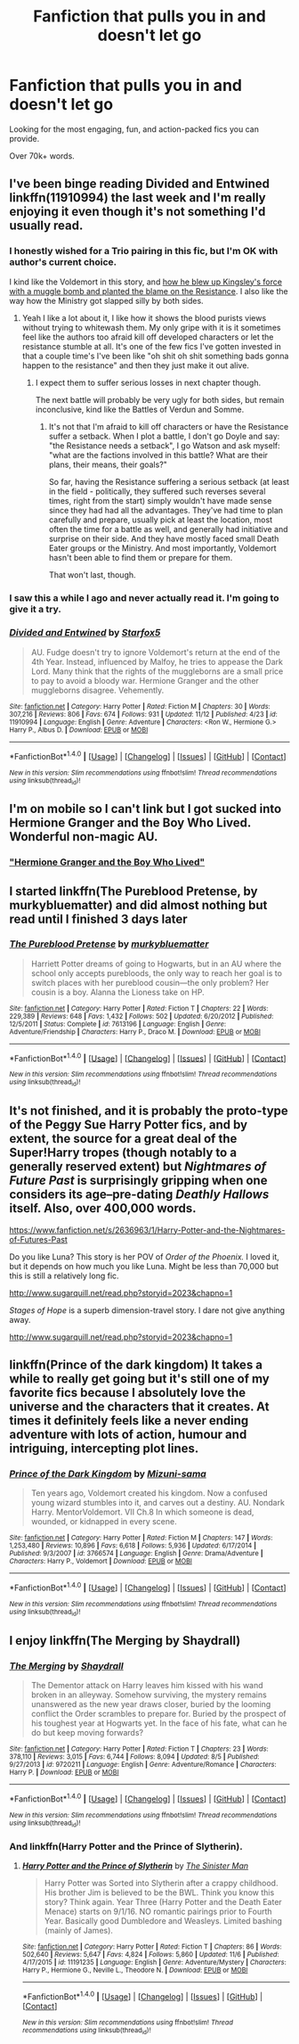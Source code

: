 #+TITLE: Fanfiction that pulls you in and doesn't let go

* Fanfiction that pulls you in and doesn't let go
:PROPERTIES:
:Author: Skeletickles
:Score: 6
:DateUnix: 1479383977.0
:DateShort: 2016-Nov-17
:FlairText: Request
:END:
Looking for the most engaging, fun, and action-packed fics you can provide.

Over 70k+ words.


** I've been binge reading Divided and Entwined linkffn(11910994) the last week and I'm really enjoying it even though it's not something I'd usually read.
:PROPERTIES:
:Score: 5
:DateUnix: 1479390113.0
:DateShort: 2016-Nov-17
:END:

*** I honestly wished for a Trio pairing in this fic, but I'm OK with author's current choice.

I kind like the Voldemort in this story, and [[/spoiler][how he blew up Kingsley's force with a muggle bomb and planted the blame on the Resistance]]. I also like the way how the Ministry got slapped silly by both sides.
:PROPERTIES:
:Author: InquisitorCOC
:Score: 4
:DateUnix: 1479400559.0
:DateShort: 2016-Nov-17
:END:

**** Yeah I like a lot about it, I like how it shows the blood purists views without trying to whitewash them. My only gripe with it is it sometimes feel like the authors too afraid kill off developed characters or let the resistance stumble at all. It's one of the few fics I've gotten invested in that a couple time's I've been like "oh shit oh shit something bads gonna happen to the resistance" and then they just make it out alive.
:PROPERTIES:
:Score: 2
:DateUnix: 1479400914.0
:DateShort: 2016-Nov-17
:END:

***** I expect them to suffer serious losses in next chapter though.

The next battle will probably be very ugly for both sides, but remain inconclusive, kind like the Battles of Verdun and Somme.
:PROPERTIES:
:Author: InquisitorCOC
:Score: 4
:DateUnix: 1479401338.0
:DateShort: 2016-Nov-17
:END:

****** It's not that I'm afraid to kill off characters or have the Resistance suffer a setback. When I plot a battle, I don't go Doyle and say: "the Resistance needs a setback", I go Watson and ask myself: "what are the factions involved in this battle? What are their plans, their means, their goals?"

So far, having the Resistance suffering a serious setback (at least in the field - politically, they suffered such reverses several times, right from the start) simply wouldn't have made sense since they had had all the advantages. They've had time to plan carefully and prepare, usually pick at least the location, most often the time for a battle as well, and generally had initiative and surprise on their side. And they have mostly faced small Death Eater groups or the Ministry. And most importantly, Voldemort hasn't been able to find them or prepare for them.

That won't last, though.
:PROPERTIES:
:Author: Starfox5
:Score: 2
:DateUnix: 1479452948.0
:DateShort: 2016-Nov-18
:END:


*** I saw this a while I ago and never actually read it. I'm going to give it a try.
:PROPERTIES:
:Author: Skeletickles
:Score: 2
:DateUnix: 1479391020.0
:DateShort: 2016-Nov-17
:END:


*** [[http://www.fanfiction.net/s/11910994/1/][*/Divided and Entwined/*]] by [[https://www.fanfiction.net/u/2548648/Starfox5][/Starfox5/]]

#+begin_quote
  AU. Fudge doesn't try to ignore Voldemort's return at the end of the 4th Year. Instead, influenced by Malfoy, he tries to appease the Dark Lord. Many think that the rights of the muggleborns are a small price to pay to avoid a bloody war. Hermione Granger and the other muggleborns disagree. Vehemently.
#+end_quote

^{/Site/: [[http://www.fanfiction.net/][fanfiction.net]] *|* /Category/: Harry Potter *|* /Rated/: Fiction M *|* /Chapters/: 30 *|* /Words/: 307,216 *|* /Reviews/: 806 *|* /Favs/: 674 *|* /Follows/: 931 *|* /Updated/: 11/12 *|* /Published/: 4/23 *|* /id/: 11910994 *|* /Language/: English *|* /Genre/: Adventure *|* /Characters/: <Ron W., Hermione G.> Harry P., Albus D. *|* /Download/: [[http://www.ff2ebook.com/old/ffn-bot/index.php?id=11910994&source=ff&filetype=epub][EPUB]] or [[http://www.ff2ebook.com/old/ffn-bot/index.php?id=11910994&source=ff&filetype=mobi][MOBI]]}

--------------

*FanfictionBot*^{1.4.0} *|* [[[https://github.com/tusing/reddit-ffn-bot/wiki/Usage][Usage]]] | [[[https://github.com/tusing/reddit-ffn-bot/wiki/Changelog][Changelog]]] | [[[https://github.com/tusing/reddit-ffn-bot/issues/][Issues]]] | [[[https://github.com/tusing/reddit-ffn-bot/][GitHub]]] | [[[https://www.reddit.com/message/compose?to=tusing][Contact]]]

^{/New in this version: Slim recommendations using/ ffnbot!slim! /Thread recommendations using/ linksub(thread_id)!}
:PROPERTIES:
:Author: FanfictionBot
:Score: 1
:DateUnix: 1479390140.0
:DateShort: 2016-Nov-17
:END:


** I'm on mobile so I can't link but I got sucked into Hermione Granger and the Boy Who Lived. Wonderful non-magic AU.
:PROPERTIES:
:Author: midasgoldentouch
:Score: 5
:DateUnix: 1479413779.0
:DateShort: 2016-Nov-17
:END:

*** [[http://www.tthfanfic.org/Story-30822/DianeCastle+Hermione+Granger+and+the+Boy+Who+Lived.htm]["Hermione Granger and the Boy Who Lived"]]
:PROPERTIES:
:Author: Starfox5
:Score: 1
:DateUnix: 1479453105.0
:DateShort: 2016-Nov-18
:END:


** I started linkffn(The Pureblood Pretense, by murkybluematter) and did almost nothing but read until I finished 3 days later
:PROPERTIES:
:Author: Imborednow
:Score: 5
:DateUnix: 1479419293.0
:DateShort: 2016-Nov-18
:END:

*** [[http://www.fanfiction.net/s/7613196/1/][*/The Pureblood Pretense/*]] by [[https://www.fanfiction.net/u/3489773/murkybluematter][/murkybluematter/]]

#+begin_quote
  Harriett Potter dreams of going to Hogwarts, but in an AU where the school only accepts purebloods, the only way to reach her goal is to switch places with her pureblood cousin---the only problem? Her cousin is a boy. Alanna the Lioness take on HP.
#+end_quote

^{/Site/: [[http://www.fanfiction.net/][fanfiction.net]] *|* /Category/: Harry Potter *|* /Rated/: Fiction T *|* /Chapters/: 22 *|* /Words/: 229,389 *|* /Reviews/: 648 *|* /Favs/: 1,432 *|* /Follows/: 502 *|* /Updated/: 6/20/2012 *|* /Published/: 12/5/2011 *|* /Status/: Complete *|* /id/: 7613196 *|* /Language/: English *|* /Genre/: Adventure/Friendship *|* /Characters/: Harry P., Draco M. *|* /Download/: [[http://www.ff2ebook.com/old/ffn-bot/index.php?id=7613196&source=ff&filetype=epub][EPUB]] or [[http://www.ff2ebook.com/old/ffn-bot/index.php?id=7613196&source=ff&filetype=mobi][MOBI]]}

--------------

*FanfictionBot*^{1.4.0} *|* [[[https://github.com/tusing/reddit-ffn-bot/wiki/Usage][Usage]]] | [[[https://github.com/tusing/reddit-ffn-bot/wiki/Changelog][Changelog]]] | [[[https://github.com/tusing/reddit-ffn-bot/issues/][Issues]]] | [[[https://github.com/tusing/reddit-ffn-bot/][GitHub]]] | [[[https://www.reddit.com/message/compose?to=tusing][Contact]]]

^{/New in this version: Slim recommendations using/ ffnbot!slim! /Thread recommendations using/ linksub(thread_id)!}
:PROPERTIES:
:Author: FanfictionBot
:Score: 1
:DateUnix: 1479419325.0
:DateShort: 2016-Nov-18
:END:


** It's not finished, and it is probably the proto-type of the Peggy Sue Harry Potter fics, and by extent, the source for a great deal of the Super!Harry tropes (though notably to a generally reserved extent) but /Nightmares of Future Past/ is surprisingly gripping when one considers its age--pre-dating /Deathly Hallows/ itself. Also, over 400,000 words.

[[https://www.fanfiction.net/s/2636963/1/Harry-Potter-and-the-Nightmares-of-Futures-Past]]

Do you like Luna? This story is her POV of /Order of the Phoenix./ I loved it, but it depends on how much you like Luna. Might be less than 70,000 but this is still a relatively long fic.

[[http://www.sugarquill.net/read.php?storyid=2023&chapno=1]]

/Stages of Hope/ is a superb dimension-travel story. I dare not give anything away.

[[http://www.sugarquill.net/read.php?storyid=2023&chapno=1]]
:PROPERTIES:
:Author: CryptidGrimnoir
:Score: 4
:DateUnix: 1479436557.0
:DateShort: 2016-Nov-18
:END:


** linkffn(Prince of the dark kingdom) It takes a while to really get going but it's still one of my favorite fics because I absolutely love the universe and the characters that it creates. At times it definitely feels like a never ending adventure with lots of action, humour and intriguing, intercepting plot lines.
:PROPERTIES:
:Author: dehue
:Score: 3
:DateUnix: 1479402089.0
:DateShort: 2016-Nov-17
:END:

*** [[http://www.fanfiction.net/s/3766574/1/][*/Prince of the Dark Kingdom/*]] by [[https://www.fanfiction.net/u/1355498/Mizuni-sama][/Mizuni-sama/]]

#+begin_quote
  Ten years ago, Voldemort created his kingdom. Now a confused young wizard stumbles into it, and carves out a destiny. AU. Nondark Harry. MentorVoldemort. VII Ch.8 In which someone is dead, wounded, or kidnapped in every scene.
#+end_quote

^{/Site/: [[http://www.fanfiction.net/][fanfiction.net]] *|* /Category/: Harry Potter *|* /Rated/: Fiction M *|* /Chapters/: 147 *|* /Words/: 1,253,480 *|* /Reviews/: 10,896 *|* /Favs/: 6,618 *|* /Follows/: 5,936 *|* /Updated/: 6/17/2014 *|* /Published/: 9/3/2007 *|* /id/: 3766574 *|* /Language/: English *|* /Genre/: Drama/Adventure *|* /Characters/: Harry P., Voldemort *|* /Download/: [[http://www.ff2ebook.com/old/ffn-bot/index.php?id=3766574&source=ff&filetype=epub][EPUB]] or [[http://www.ff2ebook.com/old/ffn-bot/index.php?id=3766574&source=ff&filetype=mobi][MOBI]]}

--------------

*FanfictionBot*^{1.4.0} *|* [[[https://github.com/tusing/reddit-ffn-bot/wiki/Usage][Usage]]] | [[[https://github.com/tusing/reddit-ffn-bot/wiki/Changelog][Changelog]]] | [[[https://github.com/tusing/reddit-ffn-bot/issues/][Issues]]] | [[[https://github.com/tusing/reddit-ffn-bot/][GitHub]]] | [[[https://www.reddit.com/message/compose?to=tusing][Contact]]]

^{/New in this version: Slim recommendations using/ ffnbot!slim! /Thread recommendations using/ linksub(thread_id)!}
:PROPERTIES:
:Author: FanfictionBot
:Score: 1
:DateUnix: 1479402128.0
:DateShort: 2016-Nov-17
:END:


** I enjoy linkffn(The Merging by Shaydrall)
:PROPERTIES:
:Author: Ch1pp
:Score: 2
:DateUnix: 1479433139.0
:DateShort: 2016-Nov-18
:END:

*** [[http://www.fanfiction.net/s/9720211/1/][*/The Merging/*]] by [[https://www.fanfiction.net/u/2102558/Shaydrall][/Shaydrall/]]

#+begin_quote
  The Dementor attack on Harry leaves him kissed with his wand broken in an alleyway. Somehow surviving, the mystery remains unanswered as the new year draws closer, buried by the looming conflict the Order scrambles to prepare for. Buried by the prospect of his toughest year at Hogwarts yet. In the face of his fate, what can he do but keep moving forwards?
#+end_quote

^{/Site/: [[http://www.fanfiction.net/][fanfiction.net]] *|* /Category/: Harry Potter *|* /Rated/: Fiction T *|* /Chapters/: 23 *|* /Words/: 378,110 *|* /Reviews/: 3,015 *|* /Favs/: 6,744 *|* /Follows/: 8,094 *|* /Updated/: 8/5 *|* /Published/: 9/27/2013 *|* /id/: 9720211 *|* /Language/: English *|* /Genre/: Adventure/Romance *|* /Characters/: Harry P. *|* /Download/: [[http://www.ff2ebook.com/old/ffn-bot/index.php?id=9720211&source=ff&filetype=epub][EPUB]] or [[http://www.ff2ebook.com/old/ffn-bot/index.php?id=9720211&source=ff&filetype=mobi][MOBI]]}

--------------

*FanfictionBot*^{1.4.0} *|* [[[https://github.com/tusing/reddit-ffn-bot/wiki/Usage][Usage]]] | [[[https://github.com/tusing/reddit-ffn-bot/wiki/Changelog][Changelog]]] | [[[https://github.com/tusing/reddit-ffn-bot/issues/][Issues]]] | [[[https://github.com/tusing/reddit-ffn-bot/][GitHub]]] | [[[https://www.reddit.com/message/compose?to=tusing][Contact]]]

^{/New in this version: Slim recommendations using/ ffnbot!slim! /Thread recommendations using/ linksub(thread_id)!}
:PROPERTIES:
:Author: FanfictionBot
:Score: 2
:DateUnix: 1479433170.0
:DateShort: 2016-Nov-18
:END:


*** And linkffn(Harry Potter and the Prince of Slytherin).
:PROPERTIES:
:Author: Ch1pp
:Score: 2
:DateUnix: 1479433255.0
:DateShort: 2016-Nov-18
:END:

**** [[http://www.fanfiction.net/s/11191235/1/][*/Harry Potter and the Prince of Slytherin/*]] by [[https://www.fanfiction.net/u/4788805/The-Sinister-Man][/The Sinister Man/]]

#+begin_quote
  Harry Potter was Sorted into Slytherin after a crappy childhood. His brother Jim is believed to be the BWL. Think you know this story? Think again. Year Three (Harry Potter and the Death Eater Menace) starts on 9/1/16. NO romantic pairings prior to Fourth Year. Basically good Dumbledore and Weasleys. Limited bashing (mainly of James).
#+end_quote

^{/Site/: [[http://www.fanfiction.net/][fanfiction.net]] *|* /Category/: Harry Potter *|* /Rated/: Fiction T *|* /Chapters/: 86 *|* /Words/: 502,640 *|* /Reviews/: 5,647 *|* /Favs/: 4,824 *|* /Follows/: 5,860 *|* /Updated/: 11/6 *|* /Published/: 4/17/2015 *|* /id/: 11191235 *|* /Language/: English *|* /Genre/: Adventure/Mystery *|* /Characters/: Harry P., Hermione G., Neville L., Theodore N. *|* /Download/: [[http://www.ff2ebook.com/old/ffn-bot/index.php?id=11191235&source=ff&filetype=epub][EPUB]] or [[http://www.ff2ebook.com/old/ffn-bot/index.php?id=11191235&source=ff&filetype=mobi][MOBI]]}

--------------

*FanfictionBot*^{1.4.0} *|* [[[https://github.com/tusing/reddit-ffn-bot/wiki/Usage][Usage]]] | [[[https://github.com/tusing/reddit-ffn-bot/wiki/Changelog][Changelog]]] | [[[https://github.com/tusing/reddit-ffn-bot/issues/][Issues]]] | [[[https://github.com/tusing/reddit-ffn-bot/][GitHub]]] | [[[https://www.reddit.com/message/compose?to=tusing][Contact]]]

^{/New in this version: Slim recommendations using/ ffnbot!slim! /Thread recommendations using/ linksub(thread_id)!}
:PROPERTIES:
:Author: FanfictionBot
:Score: 2
:DateUnix: 1479433276.0
:DateShort: 2016-Nov-18
:END:
